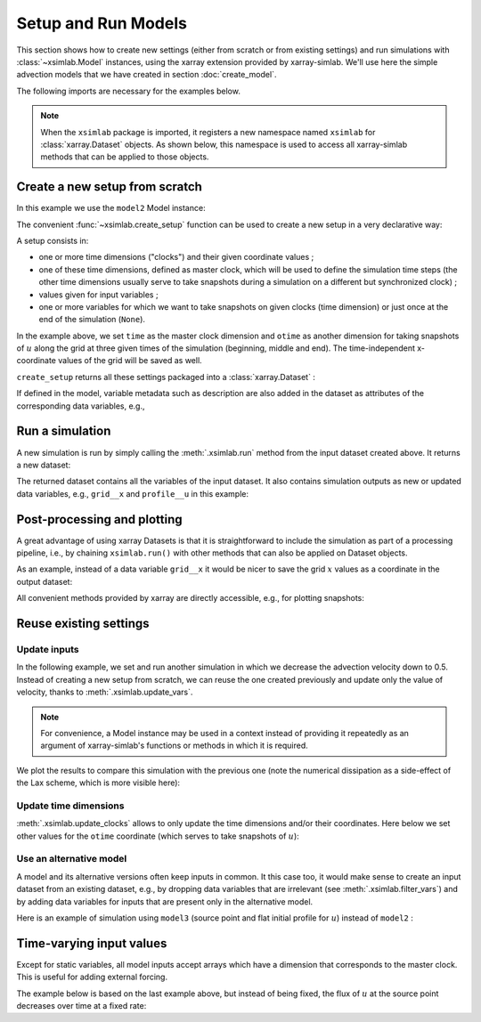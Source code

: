 .. _run_model:

Setup and Run Models
====================

This section shows how to create new settings (either from scratch or
from existing settings) and run simulations with :class:`~xsimlab.Model`
instances, using the xarray extension provided by xarray-simlab. We'll
use here the simple advection models that we have created in section
:doc:`create_model`.

.. ipython:: python
   :suppress:

    import sys
    sys.path.append('scripts')
    from advection_model import model2, model3

The following imports are necessary for the examples below.

.. ipython:: python

    import numpy as np
    import xsimlab as xs
    import matplotlib.pyplot as plt

.. note::

   When the ``xsimlab`` package is imported, it registers a new
   namespace named ``xsimlab`` for :class:`xarray.Dataset` objects. As
   shown below, this namespace is used to access all xarray-simlab
   methods that can be applied to those objects.


Create a new setup from scratch
-------------------------------

In this example we use the ``model2`` Model instance:

.. ipython:: python

    model2

The convenient :func:`~xsimlab.create_setup` function can be used to
create a new setup in a very declarative way:

.. ipython:: python

    in_ds = xs.create_setup(
        model=model2,
        clocks={
            'time': np.linspace(0., 1., 101),
            'otime': [0, 0.5, 1]
        },
        master_clock='time',
        input_vars={
            'grid': {'length': 1.5, 'spacing': 0.01},
            'init': {'loc': 0.3, 'scale': 0.1},
            'advect__v': 1.
        },
        output_vars={
            'grid__x': None,
            'profile__u': 'otime'
        }
    )

A setup consists in:

- one or more time dimensions ("clocks") and their given coordinate
  values ;
- one of these time dimensions, defined as master clock, which will be
  used to define the simulation time steps (the other time dimensions
  usually serve to take snapshots during a simulation on a different
  but synchronized clock) ;
- values given for input variables ;
- one or more variables for which we want to take snapshots on given
  clocks (time dimension) or just once at the end of the simulation
  (``None``).

In the example above, we set ``time`` as the master clock dimension
and ``otime`` as another dimension for taking snapshots of :math:`u`
along the grid at three given times of the simulation (beginning,
middle and end). The time-independent x-coordinate values of the grid
will be saved as well.

``create_setup`` returns all these settings packaged into a
:class:`xarray.Dataset` :

.. ipython:: python

    in_ds

If defined in the model, variable metadata such as description are
also added in the dataset as attributes of the corresponding data
variables, e.g.,

.. ipython:: python

    in_ds.advect__v

Run a simulation
----------------

A new simulation is run by simply calling the :meth:`.xsimlab.run`
method from the input dataset created above. It returns a new dataset:

.. ipython:: python

    out_ds = in_ds.xsimlab.run(model=model2)

The returned dataset contains all the variables of the input
dataset. It also contains simulation outputs as new or updated data
variables, e.g., ``grid__x`` and ``profile__u`` in this example:

.. ipython:: python

    out_ds

Post-processing and plotting
----------------------------

A great advantage of using xarray Datasets is that it is
straightforward to include the simulation as part of a processing
pipeline, i.e., by chaining ``xsimlab.run()`` with other methods
that can also be applied on Dataset objects.

As an example, instead of a data variable ``grid__x`` it would be
nicer to save the grid :math:`x` values as a coordinate in the output
dataset:

.. ipython:: python

    out_ds = (in_ds.xsimlab.run(model=model2)
                   .set_index(x='grid__x'))
    out_ds

All convenient methods provided by xarray are directly accessible,
e.g., for plotting snapshots:

.. ipython:: python

    def plot_u(ds):
        fig, axes = plt.subplots(ncols=3, figsize=(10, 3))
        for t, ax in zip(ds.otime, axes):
            ds.profile__u.sel(otime=t).plot(ax=ax)
        fig.tight_layout()
        return fig

    @savefig run_model.png width=100%
    plot_u(out_ds);

Reuse existing settings
-----------------------

Update inputs
~~~~~~~~~~~~~

In the following example, we set and run another simulation in which
we decrease the advection velocity down to 0.5. Instead of creating a
new setup from scratch, we can reuse the one created previously and
update only the value of velocity, thanks to
:meth:`.xsimlab.update_vars`.

.. ipython:: python

    in_vars = {('advect', 'v'): 0.5}
    with model2:
        out_ds2 = (in_ds.xsimlab.update_vars(input_vars=in_vars)
                        .xsimlab.run()
                        .set_index(x='grid__x'))

.. note::

   For convenience, a Model instance may be used in a context instead
   of providing it repeatedly as an argument of xarray-simlab's
   functions or methods in which it is required.

We plot the results to compare this simulation with the previous one
(note the numerical dissipation as a side-effect of the Lax scheme,
which is more visible here):

.. ipython:: python

    @savefig run_model2.png width=100%
    plot_u(out_ds2);

Update time dimensions
~~~~~~~~~~~~~~~~~~~~~~

:meth:`.xsimlab.update_clocks` allows to only update the time
dimensions and/or their coordinates. Here below we set other values
for the ``otime`` coordinate (which serves to take snapshots of
:math:`u`):

.. ipython:: python

    clocks = {'otime': [0, 0.25, 0.5]}
    with model2:
        out_ds3 = (in_ds.xsimlab.update_clocks(clocks=clocks,
                                               master_clock='time')
                        .xsimlab.run()
                        .set_index(x='grid__x'))
    @savefig run_model3.png width=100%
    plot_u(out_ds3);

Use an alternative model
~~~~~~~~~~~~~~~~~~~~~~~~

A model and its alternative versions often keep inputs in common. It
this case too, it would make sense to create an input dataset from an
existing dataset, e.g., by dropping data variables that are irrelevant
(see :meth:`.xsimlab.filter_vars`) and by adding data variables for
inputs that are present only in the alternative model.

Here is an example of simulation using ``model3`` (source point and
flat initial profile for :math:`u`) instead of ``model2`` :

.. ipython:: python

    in_vars = {'source': {'loc': 1., 'flux': 100.}}
    with model3:
        out_ds4 = (in_ds.xsimlab.filter_vars()
                        .xsimlab.update_vars(input_vars=in_vars)
                        .xsimlab.run()
                        .set_index(x='grid__x'))
    @savefig run_model4.png width=100%
    plot_u(out_ds4);

.. _time_varying_inputs:

Time-varying input values
-------------------------

Except for static variables, all model inputs accept arrays which have a
dimension that corresponds to the master clock. This is useful for adding
external forcing.

The example below is based on the last example above, but instead of
being fixed, the flux of :math:`u` at the source point decreases over
time at a fixed rate:

.. ipython:: python

    flux = 100. - 100. * in_ds.time
    in_vars = {'source': {'loc': 1., 'flux': flux}}
    with model3:
        out_ds5 = (in_ds.xsimlab.filter_vars()
                        .xsimlab.update_vars(input_vars=in_vars)
                        .xsimlab.run()
                        .set_index(x='grid__x'))
    @savefig run_model5.png width=100%
    plot_u(out_ds5);
